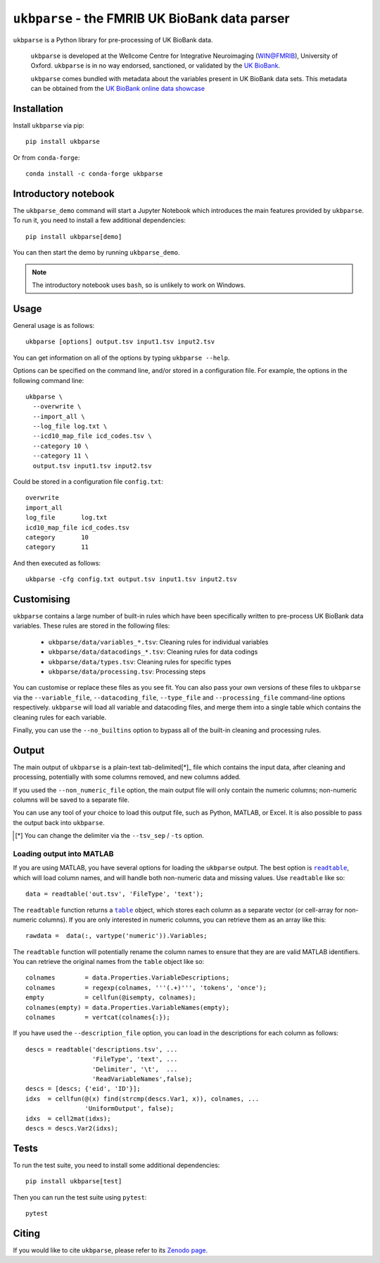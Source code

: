 ``ukbparse`` - the FMRIB UK BioBank data parser
===============================================


.. image:: https://img.shields.io/pypi/v/ukbparse.svg
   :target: https://pypi.python.org/pypi/ukbparse/

.. image:: https://anaconda.org/conda-forge/ukbparse/badges/version.svg
   :target: https://anaconda.org/conda-forge/ukbparse

.. image:: https://zenodo.org/badge/DOI/10.5281/zenodo.1997626.svg
   :target: https://doi.org/10.5281/zenodo.1997626

.. image:: https://git.fmrib.ox.ac.uk/fsl/ukbparse/badges/master/coverage.svg
   :target: https://git.fmrib.ox.ac.uk/fsl/ukbparse/commits/master/


``ukbparse`` is a Python library for pre-processing of UK BioBank data.


    ``ukbparse`` is developed at the Wellcome Centre for Integrative
    Neuroimaging (WIN@FMRIB), University of Oxford. ``ukbparse`` is in no way
    endorsed, sanctioned, or validated by the `UK BioBank
    <https://www.ukbiobank.ac.uk/>`_.

    ``ukbparse`` comes bundled with metadata about the variables present in UK
    BioBank data sets. This metadata can be obtained from the `UK BioBank
    online data showcase <https://biobank.ctsu.ox.ac.uk/showcase/index.cgi>`_


Installation
------------


Install ``ukbparse`` via pip::


    pip install ukbparse


Or from ``conda-forge``::

    conda install -c conda-forge ukbparse


Introductory notebook
---------------------


The ``ukbparse_demo`` command will start a Jupyter Notebook which introduces
the main features provided by ``ukbparse``. To run it, you need to install a
few additional dependencies::


    pip install ukbparse[demo]


You can then start the demo by running ``ukbparse_demo``.


.. note:: The introductory notebook uses ``bash``, so is unlikely to work on
          Windows.


Usage
-----


General usage is as follows::


    ukbparse [options] output.tsv input1.tsv input2.tsv


You can get information on all of the options by typing ``ukbparse --help``.


Options can be specified on the command line, and/or stored in a configuration
file. For example, the options in the following command line::


    ukbparse \
      --overwrite \
      --import_all \
      --log_file log.txt \
      --icd10_map_file icd_codes.tsv \
      --category 10 \
      --category 11 \
      output.tsv input1.tsv input2.tsv


Could be stored in a configuration file ``config.txt``::


    overwrite
    import_all
    log_file       log.txt
    icd10_map_file icd_codes.tsv
    category       10
    category       11


And then executed as follows::


    ukbparse -cfg config.txt output.tsv input1.tsv input2.tsv


Customising
-----------


``ukbparse`` contains a large number of built-in rules which have been
specifically written to pre-process UK BioBank data variables. These rules are
stored in the following files:


 * ``ukbparse/data/variables_*.tsv``: Cleaning rules for individual variables
 * ``ukbparse/data/datacodings_*.tsv``: Cleaning rules for data codings
 * ``ukbparse/data/types.tsv``: Cleaning rules for specific types
 * ``ukbparse/data/processing.tsv``: Processing steps


You can customise or replace these files as you see fit. You can also pass
your own versions of these files to ``ukbparse`` via the ``--variable_file``,
``--datacoding_file``, ``--type_file`` and ``--processing_file`` command-line
options respectively. ``ukbparse`` will load all variable and datacoding files,
and merge them into a single table which contains the cleaning rules for each
variable.

Finally, you can use the ``--no_builtins`` option to bypass all of the
built-in cleaning and processing rules.


Output
------


The main output of ``ukbparse`` is a plain-text tab-delimited[*]_ file which
contains the input data, after cleaning and processing, potentially with
some columns removed, and new columns added.


If you used the ``--non_numeric_file`` option, the main output file will only
contain the numeric columns; non-numeric columns will be saved to a separate
file.


You can use any tool of your choice to load this output file, such as Python,
MATLAB, or Excel. It is also possible to pass the output back into
``ukbparse``.


.. [*] You can change the delimiter via the ``--tsv_sep`` / ``-ts`` option.


Loading output into MATLAB
^^^^^^^^^^^^^^^^^^^^^^^^^^


.. |readtable| replace:: ``readtable``
.. _readtable: https://uk.mathworks.com/help/matlab/ref/readtable.html

.. |table| replace:: ``table``
.. _table: https://uk.mathworks.com/help/matlab/ref/table.html


If you are using MATLAB, you have several options for loading the ``ukbparse``
output. The best option is |readtable|_, which will load column names, and
will handle both non-numeric data and missing values.  Use ``readtable`` like
so::

    data = readtable('out.tsv', 'FileType', 'text');


The ``readtable`` function returns a |table|_ object, which stores each column
as a separate vector (or cell-array for non-numeric columns). If you are only
interested in numeric columns, you can retrieve them as an array like this::

    rawdata =  data(:, vartype('numeric')).Variables;


The ``readtable`` function will potentially rename the column names to ensure
that they are are valid MATLAB identifiers. You can retrieve the original
names from the ``table`` object like so::

    colnames        = data.Properties.VariableDescriptions;
    colnames        = regexp(colnames, '''(.+)''', 'tokens', 'once');
    empty           = cellfun(@isempty, colnames);
    colnames(empty) = data.Properties.VariableNames(empty);
    colnames        = vertcat(colnames{:});


If you have used the ``--description_file`` option, you can load in the
descriptions for each column as follows::

    descs = readtable('descriptions.tsv', ...
                      'FileType', 'text', ...
                      'Delimiter', '\t',  ...
                      'ReadVariableNames',false);
    descs = [descs; {'eid', 'ID'}];
    idxs  = cellfun(@(x) find(strcmp(descs.Var1, x)), colnames, ...
                    'UniformOutput', false);
    idxs  = cell2mat(idxs);
    descs = descs.Var2(idxs);


Tests
-----


To run the test suite, you need to install some additional dependencies::


      pip install ukbparse[test]


Then you can run the test suite using ``pytest``::

    pytest


Citing
------


If you would like to cite ``ukbparse``, please refer to its `Zenodo page
<https://doi.org/10.5281/zenodo.1997626>`_.
